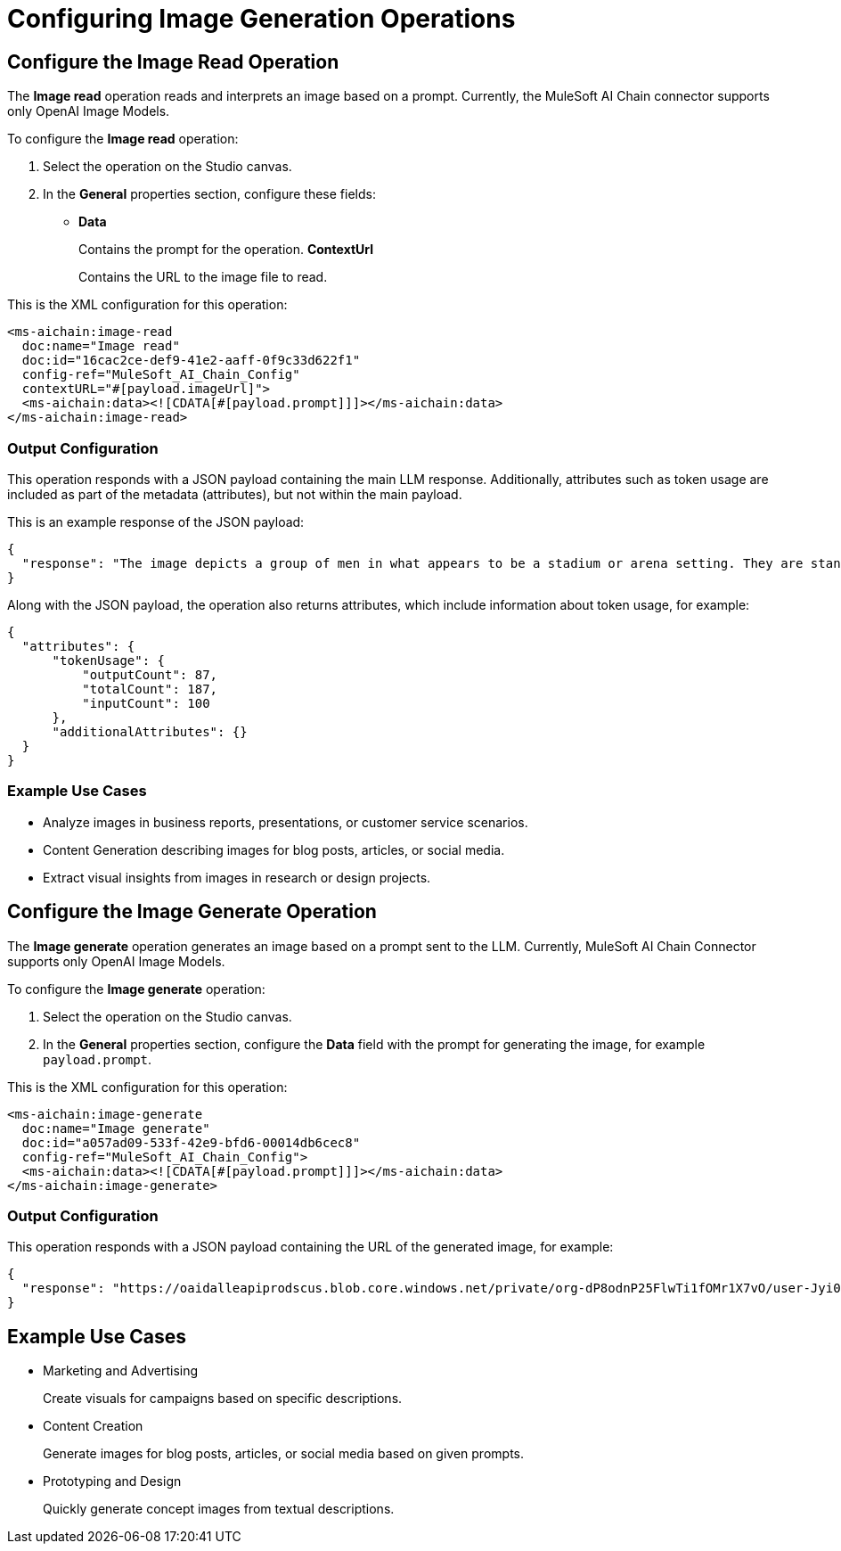 = Configuring Image Generation Operations

== Configure the Image Read Operation

The *Image read* operation reads and interprets an image based on a prompt. Currently, the MuleSoft AI Chain connector supports only OpenAI Image Models.

To configure the *Image read* operation:

. Select the operation on the Studio canvas.
. In the *General* properties section, configure these fields:
* *Data*
+
Contains the prompt for the operation.
*ContextUrl* 
+
Contains the URL to the image file to read.

This is the XML configuration for this operation:

[[source,xml]]
----
<ms-aichain:image-read 
  doc:name="Image read" 
  doc:id="16cac2ce-def9-41e2-aaff-0f9c33d622f1" 
  config-ref="MuleSoft_AI_Chain_Config" 
  contextURL="#[payload.imageUrl]">
  <ms-aichain:data><![CDATA[#[payload.prompt]]]></ms-aichain:data>
</ms-aichain:image-read>
----

=== Output Configuration

This operation responds with a JSON payload containing the main LLM response. Additionally, attributes such as token usage are included as part of the metadata (attributes), but not within the main payload.

This is an example response of the JSON payload:

[source,json]
----
{
  "response": "The image depicts a group of men in what appears to be a stadium or arena setting. They are standing in the stands, with some looking agitated or engaged in a discussion."
}
----

Along with the JSON payload, the operation also returns attributes, which include information about token usage, for example:

[source,json]
----
{
  "attributes": {
      "tokenUsage": {
          "outputCount": 87,
          "totalCount": 187,
          "inputCount": 100
      },
      "additionalAttributes": {}
  }
}
----

=== Example Use Cases

* Analyze images in business reports, presentations, or customer service scenarios.
* Content Generation describing images for blog posts, articles, or social media.
* Extract visual insights from images in research or design projects.

== Configure the Image Generate Operation

The *Image generate* operation generates an image based on a prompt sent to the LLM. Currently, MuleSoft AI Chain Connector supports only OpenAI Image Models.

To configure the *Image generate* operation:

. Select the operation on the Studio canvas.
. In the *General* properties section, configure the *Data* field with the prompt for generating the image, for example `payload.prompt`.

This is the XML configuration for this operation:

[[source,xml]]
----
<ms-aichain:image-generate 
  doc:name="Image generate" 
  doc:id="a057ad09-533f-42e9-bfd6-00014db6cec8" 
  config-ref="MuleSoft_AI_Chain_Config">
  <ms-aichain:data><![CDATA[#[payload.prompt]]]></ms-aichain:data>
</ms-aichain:image-generate>
----

=== Output Configuration

This operation responds with a JSON payload containing the URL of the generated image, for example:

[source,json]
----
{
  "response": "https://oaidalleapiprodscus.blob.core.windows.net/private/org-dP8odnP25FlwTi1fOMr1X7vO/user-Jyi0vNlYu4mjEBZl9Mu1lXBW/img-bEO12CWIRI7CkGUjfz5ajAlS.png"
}
----

== Example Use Cases

* Marketing and Advertising
+
Create visuals for campaigns based on specific descriptions.
* Content Creation
+
Generate images for blog posts, articles, or social media based on given prompts.
* Prototyping and Design 
+
Quickly generate concept images from textual descriptions.









